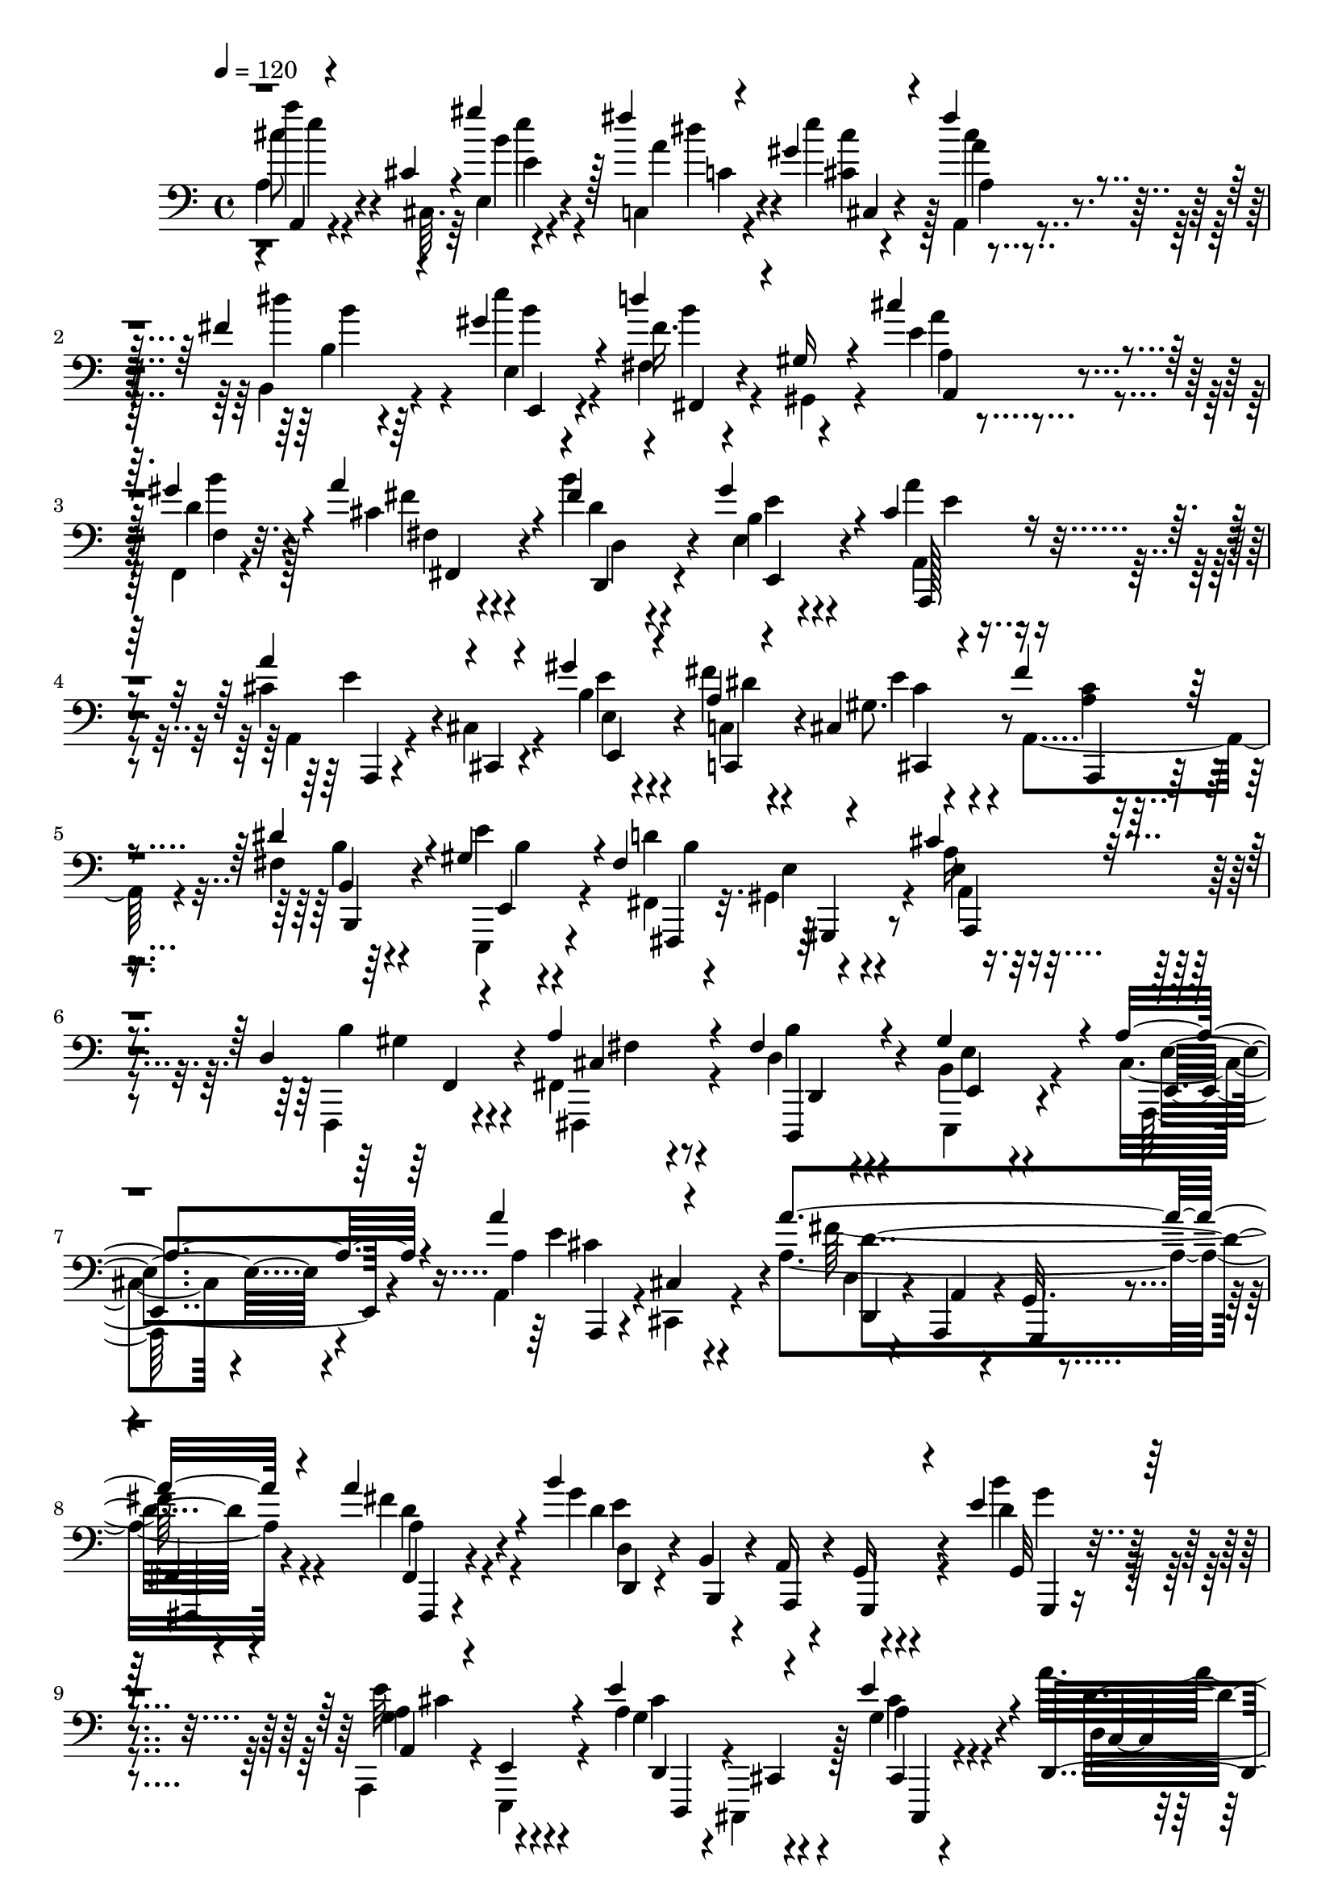 % Lily was here -- automatically converted by C:\Program Files (x86)\LilyPond\usr\bin\midi2ly.py from C:\1\186.MID
\version "2.14.0"

\layout {
  \context {
    \Voice
    \remove "Note_heads_engraver"
    \consists "Completion_heads_engraver"
    \remove "Rest_engraver"
    \consists "Completion_rest_engraver"
  }
}

trackAchannelA = {


  \key c \major
    
  \time 4/4 
  

  \key c \major
  
  \tempo 4 = 120 
  
}

trackAchannelB = \relative c {
  \voiceThree
  a4*46/480 r4*200/480 cis'4*54/480 r4*200/480 gis''4*175/480 r128*13 fis4*42/480 
  r4*74/480 gis,4*284/480 r4*198/480 fis'4*228/480 r4*254/480 fis,4*326/480 
  r4*172/480 gis4*312/480 r4*208/480 d'4*232/480 r4*34/480 gis,,16 
  r4*108/480 cis'4*206/480 r4*178/480 gis4*52/480 r4*68/480 a4*352/480 
  r4*112/480 fis4*246/480 r4*238/480 gis4*388/480 r4*118/480 cis,4*272/480 
  r4*196/480 a'4*252/480 r4*4/480 cis,,,4*42/480 r4*202/480 gis'''4*213/480 
  r4*169/480 a,4*42/480 r4*72/480 cis,4*294/480 r4*196/480 fis'4*301/480 
  r4*199/480 dis4*442/480 r4*72/480 gis,4*316/480 r4*164/480 fis4*364/480 
  r4*144/480 cis'4*178/480 r4*188/480 d,4*52/480 r4*68/480 a'4*296/480 
  r4*194/480 fis4*244/480 r4*278/480 gis4*528/480 r4*66/480 a4*372/480 
  r4*386/480 a'4*256/480 r4*238/480 a4*862/480 r4*124/480 a4*286/480 
  r4*202/480 b4*864/480 r4*138/480 e,4*144/480 r4*338/480 a,,4*86/480 
  r4*166/480 e4*100/480 r4*148/480 e''4*274/480 r4*218/480 e4*234/480 
  r4*264/480 d,,4*116/480 r4*122/480 a'4*68/480 r4*172/480 g4*94/480 
  r4*128/480 fis4*104/480 r4*168/480 fis4*106/480 r4*368/480 g,4*104/480 
  r4*128/480 a4*98/480 r4*140/480 c''4*272/480 r4*172/480 g16. 
  r4*52/480 e4*106/480 r4*140/480 g4*190/480 r4*291/480 g'4*395/480 
  r4*78/480 fis32*5 r4*174/480 g,,4*166/480 r4*200/480 fis4*54/480 
  r4*72/480 b'4*244/480 r4*250/480 cis4*280/480 r4*234/480 fis,4*599/480 
  r4*379/480 a4*356/480 r4*214/480 a'4*844/480 r4*162/480 a8 r8 b4*838/480 
  r4*164/480 b4*118/480 r8. a,4*348/480 r4*133/480 cis4*293/480 
  r4*188/480 e4*220/480 r4*280/480 a64*37 r4*326/480 g,4*272/480 
  r4*190/480 c4*252/480 r4*188/480 g r4*38/480 e4*102/480 r4*146/480 g4*162/480 
  r4*304/480 g'4*236/480 r4*228/480 fis4*294/480 r4*172/480 b,4*130/480 
  r4*234/480 fis,4*58/480 r4*56/480 d''4*202/480 r4*296/480 a4*174/480 
  r4*346/480 fis4*386/480 r4*728/480 a,4*48/480 r4*186/480 cis'4*48/480 
  r4*188/480 gis''4*204/480 r4*162/480 c,,,4*50/480 r4*64/480 gis''32*5 
  r16. fis'4*302/480 r16. dis4*477/480 r4*4/480 e4*207/480 r4*242/480 d4*368/480 
  r16 cis4*182/480 r16. f,,,4*40/480 r4*78/480 a''4*370/480 r4*114/480 b4*254/480 
  r4*220/480 gis4*324/480 r4*154/480 a4*254/480 r4*216/480 a4*254/480 
  cis,,4*112/480 r4*128/480 gis''64*7 r4*148/480 c,,,4*42/480 r4*72/480 e''4*388/480 
  r32. fis4*266/480 r4*218/480 fis,4*281/480 r4*201/480 gis4*260/480 
  r4*224/480 fis4*416/480 r4*118/480 a,4*138/480 r4*256/480 f,4*58/480 
  r4*68/480 a''4*428/480 r4*50/480 fis4*328/480 r4*252/480 gis4*650/480 
  r4*62/480 a4*804/480 
}

trackAchannelBvoiceB = \relative c {
  \voiceFour
  a'4*64/480 r4*185/480 cis,64. r64*7 e4*116/480 r4*256/480 c4*50/480 
  r4*62/480 e''4*287/480 r128*13 a,,,4*202/480 r4*280/480 b4*317/480 
  r4*182/480 e''4*253/480 r4*268/480 fis,,4*102/480 r4*168/480 gis,4*134/480 
  r4*94/480 e''4*192/480 r4*186/480 f,,4*40/480 r4*81/480 cis''4*299/480 
  r4*162/480 b'4*260/480 r4*232/480 e,,4*250/480 r4*254/480 a'4*260/480 
  r4*202/480 cis,4*314/480 r4*194/480 b4*196/480 r4*178/480 fis'4*50/480 
  r4*70/480 gis,8. r4*127/480 a,4*309/480 r4*192/480 fis'4*312/480 
  r4*206/480 e'4*236/480 r4*239/480 d4*309/480 r4*202/480 a16 r4*244/480 f,,4*42/480 
  r4*78/480 fis'4*254/480 r4*234/480 d'4*190/480 r4*338/480 b4*376/480 
  r4*215/480 cis4*245/480 r4*513/480 a4*110/480 r4*124/480 cis,4*84/480 
  r4*171/480 a''4*866/480 r4*122/480 fis'4*244/480 r4*244/480 g4*864/480 
  r4*138/480 b4*130/480 r4*350/480 a,,,4*116/480 r4*136/480 e4*124/480 
  r4*126/480 a''4*272/480 r4*220/480 g4*162/480 r4*334/480 a'4*1120/480 
  r4*326/480 g,,4*118/480 r4*117/480 a4*109/480 r4*128/480 d'4*282/480 
  r4*160/480 d4*214/480 r4*20/480 e,,4*98/480 r64*5 b''4*208/480 
  r4*269/480 g128*27 r4*70/480 a4*280/480 r4*194/480 e'4*234/480 
  r4*134/480 fis4*102/480 r4*22/480 d4*212/480 r4*282/480 a4*254/480 
  r4*258/480 d4*622/480 r4*358/480 a'32*5 r4*268/480 fis4*856/480 
  r4*152/480 a,4*156/480 r4*326/480 d,4*138/480 r4*112/480 b4*94/480 
  r4*148/480 a4*154/480 r4*100/480 g4*102/480 r4*152/480 g4*79/480 
  r4*397/480 <g' e' >4*352/480 r128*9 d,4*123/480 r4*106/480 cis,4*116/480 
  r4*132/480 g'''4*146/480 r4*356/480 d'4*1106/480 r4*326/480 d32*5 
  r4*166/480 g,4*230/480 r4*208/480 d,32. r4*137/480 e4*97/480 
  r4*148/480 d''4*218/480 r4*250/480 g,4*206/480 r4*259/480 a128*11 
  r4*298/480 e'4*220/480 r4*144/480 fis4*186/480 r4*430/480 g,4*194/480 
  r64*11 a64*13 r4*716/480 a''4*288/480 r4*196/480 b,4*104/480 
  r4*256/480 fis'4*40/480 r4*66/480 e4*380/480 r4*110/480 a,,,4*284/480 
  r4*196/480 b''4*256/480 r4*224/480 gis4*266/480 r16. fis4*294/480 
  r4*196/480 a4*70/480 r4*290/480 <f, b' >4*40/480 r4*84/480 cis'32*5 
  r4*176/480 fis4*226/480 r4*258/480 b,4*222/480 r4*246/480 cis4*230/480 
  r8 a,4*82/480 r4*176/480 cis,4*98/480 r4*146/480 e'4*116/480 
  r4*232/480 fis'4*52/480 r4*72/480 gis,4*284/480 r4*188/480 a,4*314/480 
  r4*166/480 dis'4*370/480 r4*116/480 e4*200/480 r4*283/480 d4*387/480 
  r4*144/480 e,4*229/480 r4*167/480 d4*46/480 r4*92/480 fis,4*316/480 
  r64*5 b'4*334/480 r4*250/480 b,4*418/480 r4*291/480 cis4*783/480 
}

trackAchannelBvoiceC = \relative c {
  \voiceTwo
  a'''4*196/480 r4*312/480 b,4*162/480 r4*208/480 a4*48/480 r4*70/480 <cis cis, >4*226/480 
  r4*250/480 a,4*146/480 r4*334/480 dis'4*434/480 r4*67/480 e,,4*265/480 
  r4*254/480 fis'16. r4*321/480 a,4*117/480 r4*258/480 d4*48/480 
  r128*5 fis4*235/480 r4*227/480 d4*259/480 r4*230/480 b4*252/480 
  r4*252/480 a,4*282/480 r4*188/480 a4*58/480 r4*178/480 cis4*96/480 
  r4*171/480 e'4*211/480 r4*163/480 c,4*47/480 r4*76/480 e'4*434/480 
  r4*52/480 <a, cis >4*224/480 r4*278/480 b4*294/480 r4*222/480 e,,,4*248/480 
  r4*226/480 fis'4*134/480 r4*94/480 gis4*196/480 r4*84/480 a4*156/480 
  r4*208/480 b'4*54/480 r4*68/480 fis,,4*288/480 r4*200/480 b''4*222/480 
  r4*307/480 e,,,4*367/480 r4*228/480 a128*21 r4*437/480 a''4*290/480 
  r4*201/480 fis'128*59 r4*103/480 a,4*171/480 r4*316/480 d4*842/480 
  r4*158/480 d4*156/480 r4*324/480 a4*290/480 r4*214/480 g4*230/480 
  cis,,,4*128/480 r128*9 a'''4*177/480 r4*318/480 d,4*86/480 r4*160/480 a,4*98/480 
  r4*132/480 g4*148/480 r4*84/480 fis4*98/480 r4*170/480 fis4*98/480 
  r4*372/480 d'''4*276/480 r4*196/480 b,4*118/480 r4*100/480 c16 
  r4*104/480 d4*127/480 r4*353/480 d'4*226/480 r4*254/480 b,4*396/480 
  r4*80/480 d'4*252/480 r4*220/480 b4*162/480 r4*206/480 d4*52/480 
  r4*72/480 e,,,4*190/480 r4*302/480 a'4*304/480 r64*7 a'4*598/480 
  r4*382/480 cis4*396/480 r4*173/480 d,4*149/480 r4*104/480 a r4*136/480 g4*102/480 
  r4*130/480 fis4*102/480 r4*178/480 fis''4*248/480 r4*234/480 d4*832/480 
  r4*168/480 d4*130/480 r4*346/480 cis4*382/480 r128*7 g4*247/480 
  r4*233/480 a4*149/480 r4*352/480 c4*1160/480 r4*276/480 c4*297/480 
  r4*167/480 b,,4*76/480 r4*140/480 c'4*100/480 r4*118/480 d4*110/480 
  r4*365/480 b'4*187/480 r4*286/480 d64*7 r4*250/480 a,4*130/480 
  r4*332/480 g4*100/480 r4*265/480 fis,4*55/480 r4*56/480 b''4*260/480 
  r4*242/480 e4*214/480 r4*312/480 d4*438/480 r4*674/480 a4*54/480 
  r4*182/480 cis,4*52/480 r4*190/480 e''4*50/480 r4*310/480 c,4*54/480 
  r4*66/480 cis'4*212/480 r4*264/480 a4*232/480 r4*249/480 fis4*281/480 
  r4*208/480 e,,4*182/480 r4*258/480 fis'4*108/480 r4*112/480 gis4*186/480 
  r4*80/480 a4*134/480 r4*232/480 gis'4*42/480 r4*78/480 fis4*262/480 
  r4*212/480 d,4*248/480 r8 e4*190/480 r4*286/480 a,4*258/480 r4*201/480 cis'4*273/480 
  r4*226/480 e4*176/480 r4*175/480 a,4*41/480 r4*83/480 cis4*267/480 
  r4*204/480 a,,4*296/480 r4*190/480 b'4*208/480 r4*276/480 e,4*140/480 
  r4*346/480 fis4*122/480 r4*116/480 gis4*222/480 r4*65/480 cis'4*223/480 
  r4*170/480 b4*52/480 r4*86/480 cis,8. r4*107/480 d4*358/480 r4*228/480 e,4*214/480 
  r128*33 a,4*798/480 
}

trackAchannelBvoiceD = \relative c {
  cis''8 r4*272/480 e,4*86/480 r4*286/480 dis'4*44/480 r4*72/480 cis,,4*236/480 
  r4*236/480 a''4*170/480 r4*313/480 b,4*199/480 r4*306/480 b'4*244/480 
  r4*272/480 b4*284/480 r4*213/480 a4*153/480 r4*224/480 b4*46/480 
  r4*82/480 fis,4*238/480 r4*217/480 d,4*287/480 r4*206/480 e''4*224/480 
  r4*279/480 a,,,128*19 r4*185/480 e'''4*209/480 r4*304/480 e,4*138/480 
  r4*223/480 c,4*79/480 r4*46/480 cis''4*278/480 r4*206/480 a,,4*290/480 
  r4*214/480 b'4*246/480 r64*9 e,4*250/480 r4*226/480 fis,4*148/480 
  r32. e''4*130/480 r4*136/480 e4*170/480 r4*196/480 gis4*54/480 
  r4*68/480 cis,4*276/480 r4*212/480 d,,4*262/480 r4*268/480 e''4*262/480 
  r4*332/480 e4*296/480 r4*455/480 e'4*470/480 r4*23/480 d,4*82/480 
  r4*146/480 a,4*74/480 r4*172/480 g'32. r4*152/480 fis4*94/480 
  r4*175/480 d''4*205/480 r4*284/480 e4*843/480 r4*161/480 g,,32 
  r4*414/480 g'4*293/480 r4*215/480 cis4*269/480 r4*220/480 cis4*223/480 
  r4*272/480 d4*1121/480 r4*325/480 c4*302/480 r4*172/480 g4*256/480 
  r4*184/480 c4*188/480 r4*296/480 d,4*164/480 r4*316/480 b,4*396/480 
  r4*76/480 a'128*17 r4*217/480 g,16. r4*190/480 fis4*70/480 r4*52/480 g'''4*198/480 
  r4*294/480 e4*312/480 r4*204/480 d,4*568/480 r4*414/480 e'4*616/480 
  r64*7 a,,,4*130/480 r4*108/480 g4*260/480 r4*248/480 fis'4*86/480 
  r4*396/480 g''4*828/480 r4*170/480 g4*132/480 r4*347/480 a,,4*99/480 
  r4*130/480 e4*102/480 r4*153/480 <e'' a, >4*271/480 r4*209/480 cis4*205/480 
  r32*5 d,4*86/480 r64*5 a4*106/480 r4*130/480 g,4*208/480 r64 fis4*126/480 
  r4*146/480 fis'4*98/480 r4*364/480 g4*70/480 r4*148/480 a,4*67/480 
  r4*167/480 d''4*230/480 r4*204/480 d4*238/480 r4*242/480 d,4*106/480 
  r4*364/480 b4*155/480 r4*307/480 a,4*112/480 r4*346/480 d''4*160/480 
  r4*212/480 d4*40/480 r4*70/480 g4*206/480 r4*292/480 cis,4*230/480 
  r4*298/480 d,4*354/480 r4*758/480 cis''4*242/480 r4*236/480 e,4*112/480 
  r4*244/480 dis'4*74/480 r4*48/480 cis,4*288/480 r4*188/480 cis'4*268/480 
  r4*220/480 b,4*188/480 r4*296/480 e,4*172/480 r4*266/480 b''4*422/480 
  r4*64/480 e,4*148/480 r4*218/480 d4*38/480 r4*82/480 fis,4*254/480 
  r4*218/480 d'4*250/480 r4*238/480 e4*202/480 r4*277/480 e4*238/480 
  r4*223/480 a,,,4*44/480 r64*15 b''4*200/480 r4*151/480 c,4*59/480 
  r4*65/480 cis,128*21 r4*162/480 cis''4*192/480 r4*290/480 b4*268/480 
  r4*220/480 e,,,4*144/480 r4*338/480 b'''4*446/480 r4*80/480 a,,4*172/480 
  r4*218/480 gis''4*56/480 r4*82/480 fis,,4*392/480 r4*81/480 d'4*260/480 
  r4*322/480 e'4*362/480 r4*349/480 e,4*740/480 
}

trackAchannelBvoiceE = \relative c {
  r4*2/480 e''4*206/480 r4*304/480 e4*122/480 r4*256/480 c,4*64/480 
  r4*518/480 cis'4*214/480 r4*272/480 b4*292/480 r64*7 e,,,4*256/480 
  r4*262/480 fis4*122/480 r4*380/480 a4*154/480 r4*218/480 f'4*39/480 
  r32. fis,4*295/480 r4*160/480 d'4*288/480 r4*206/480 e,4*294/480 
  r4*216/480 e''4*190/480 r4*276/480 a,,,4*36/480 r4*470/480 e'4*218/480 
  r4*152/480 dis''4*41/480 r4*77/480 cis,,4*455/480 r4*533/480 b4*332/480 
  r4*186/480 b''4*166/480 r4*308/480 b4*368/480 r4*137/480 a,,4*209/480 
  r4*160/480 f'4*51/480 r4*73/480 fis'4*244/480 r8 d,4*152/480 
  r4*376/480 e4*356/480 r4*236/480 e4*350/480 r4*404/480 a,4*103/480 
  r4*131/480 cis'4*58/480 r4*200/480 d'4*811/480 r4*175/480 fis,,4*86/480 
  r4*408/480 d4*88/480 r4*154/480 b'4*94/480 r4*142/480 a16 r4*128/480 g16 
  r4*152/480 g,4*44/480 r4*428/480 e'''32*5 r4*212/480 d,,4*110/480 
  r4*115/480 cis4*111/480 r4*162/480 cis4*86/480 r4*400/480 c'4*1176/480 
  r4*268/480 g4*260/480 r4*214/480 b,,4*112/480 r128*7 c4*113/480 
  r4*112/480 d4*94/480 r4*389/480 d4*209/480 r64*9 d''4*374/480 
  r4*99/480 a,,4*256/480 r4*213/480 d''4*183/480 r4*191/480 b4*42/480 
  r4*76/480 e,,4*254/480 r4*242/480 a,4*233/480 r4*288/480 d4*578/480 
  r4*397/480 a4*50/480 r4*206/480 cis'4*98/480 r4*209/480 d,4*179/480 
  r4*554/480 fis,4*92/480 r4*182/480 d'''4*168/480 r4*316/480 d,,4*154/480 
  r4*94/480 b4*102/480 r4*141/480 a4*173/480 r4*81/480 g128*7 r4*147/480 e'''4*144/480 
  r4*334/480 a,,,4*145/480 r4*94/480 e4*148/480 r4*100/480 d4*192/480 
  r4*36/480 cis'4*106/480 r4*156/480 cis,32. r4*404/480 d'4*136/480 
  r4*100/480 a4*144/480 r4*92/480 g'4*126/480 r4*113/480 fis4*111/480 
  r4*166/480 fis,32. r4*368/480 g4*72/480 r4*142/480 a'32. r4*146/480 b4*104/480 
  r4*112/480 c,4*94/480 r4*124/480 c''4*262/480 r4*221/480 d,,4*111/480 
  r4*356/480 b4*156/480 r4*304/480 d''4*168/480 r4*294/480 g,,,4*116/480 
  r4*256/480 b''4*40/480 r4*70/480 e,,4*144/480 r4*354/480 a4*146/480 
  r4*378/480 d,4*366/480 r4*1236/480 e'4*94/480 r4*258/480 a'4*49/480 
  r4*68/480 cis,,4*301/480 r4*172/480 a'4*298/480 r4*190/480 b,4*230/480 
  r4*258/480 b''4*136/480 r4*304/480 fis,,32 r4*164/480 gis4*166/480 
  r32. a4*182/480 r4*308/480 fis4*286/480 r4*182/480 d4*286/480 
  r4*212/480 e8 r4*229/480 a,4*265/480 r4*200/480 e'''4*186/480 
  r4*314/480 e,,4*111/480 r4*239/480 dis''4*42/480 r4*76/480 cis,4*228/480 
  r4*246/480 a'4*203/480 r4*283/480 b,,4*242/480 r4*252/480 b''4*134/480 
  r4*344/480 fis,,4*128/480 r4*110/480 e''4*182/480 r4*102/480 a4*173/480 
  r4*223/480 f,4*68/480 r4*70/480 fis'4*286/480 r4*182/480 d,,4*313/480 
  r4*272/480 e4*424/480 r4*283/480 e''4*774/480 
}

trackAchannelBvoiceF = \relative c {
  r4*9126/480 gis,4*166/480 r4*2944/480 cis''4*292/480 r4*204/480 d,,4*84/480 
  r4*140/480 a'4*54/480 r4*190/480 g,4*117/480 r4*129/480 fis4*118/480 
  r4*156/480 fis4*72/480 r4*416/480 d''4*110/480 r4*132/480 b,4*106/480 
  r4*130/480 a4*142/480 r4*106/480 g4*126/480 r4*146/480 g'''4*122/480 
  r4*353/480 cis,4*309/480 r4*204/480 d,,,4*184/480 r4*313/480 cis4*86/480 
  r4*5649/480 g'''4*262/480 r4*1234/480 a,4*96/480 r4*467/480 a'4*844/480 
  r4*169/480 fis,,4*95/480 r4*383/480 e'''4*800/480 r4*205/480 g,,,32. 
  r4*1359/480 cis4*80/480 r4*5098/480 e,4*142/480 r4*356/480 a16 
  r4*4588/480 e'''4*116/480 r4*3050/480 d,4*58/480 r4*2566/480 gis,,4*182/480 
}

trackAchannelBvoiceG = \relative c {
  \voiceOne
  r4*24488/480 d'4*816/480 
}

trackA = <<

  \clef bass
  
  \context Voice = voiceA \trackAchannelA
  \context Voice = voiceB \trackAchannelB
  \context Voice = voiceC \trackAchannelBvoiceB
  \context Voice = voiceD \trackAchannelBvoiceC
  \context Voice = voiceE \trackAchannelBvoiceD
  \context Voice = voiceF \trackAchannelBvoiceE
  \context Voice = voiceG \trackAchannelBvoiceF
  \context Voice = voiceH \trackAchannelBvoiceG
>>


\score {
  <<
    \context Staff=trackA \trackA
  >>
  \layout {}
  \midi {}
}
